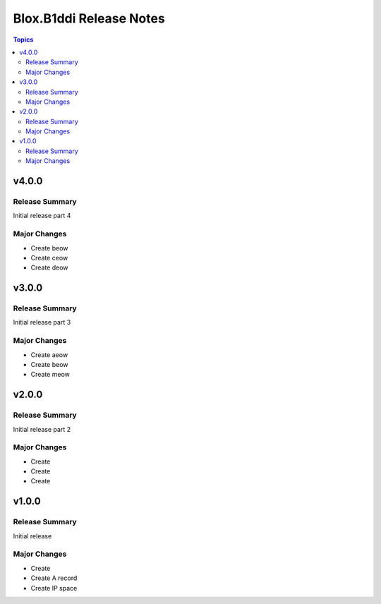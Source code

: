 ========================
Blox.B1ddi Release Notes
========================

.. contents:: Topics

v4.0.0
======

Release Summary
---------------

Initial release part 4

Major Changes
-------------

- Create beow
- Create ceow
- Create deow

v3.0.0
======

Release Summary
---------------

Initial release part 3

Major Changes
-------------

- Create aeow
- Create beow
- Create meow

v2.0.0
======

Release Summary
---------------

Initial release part 2

Major Changes
-------------

- Create
- Create
- Create

v1.0.0
======

Release Summary
---------------

Initial release

Major Changes
-------------

- Create
- Create A record
- Create IP space
